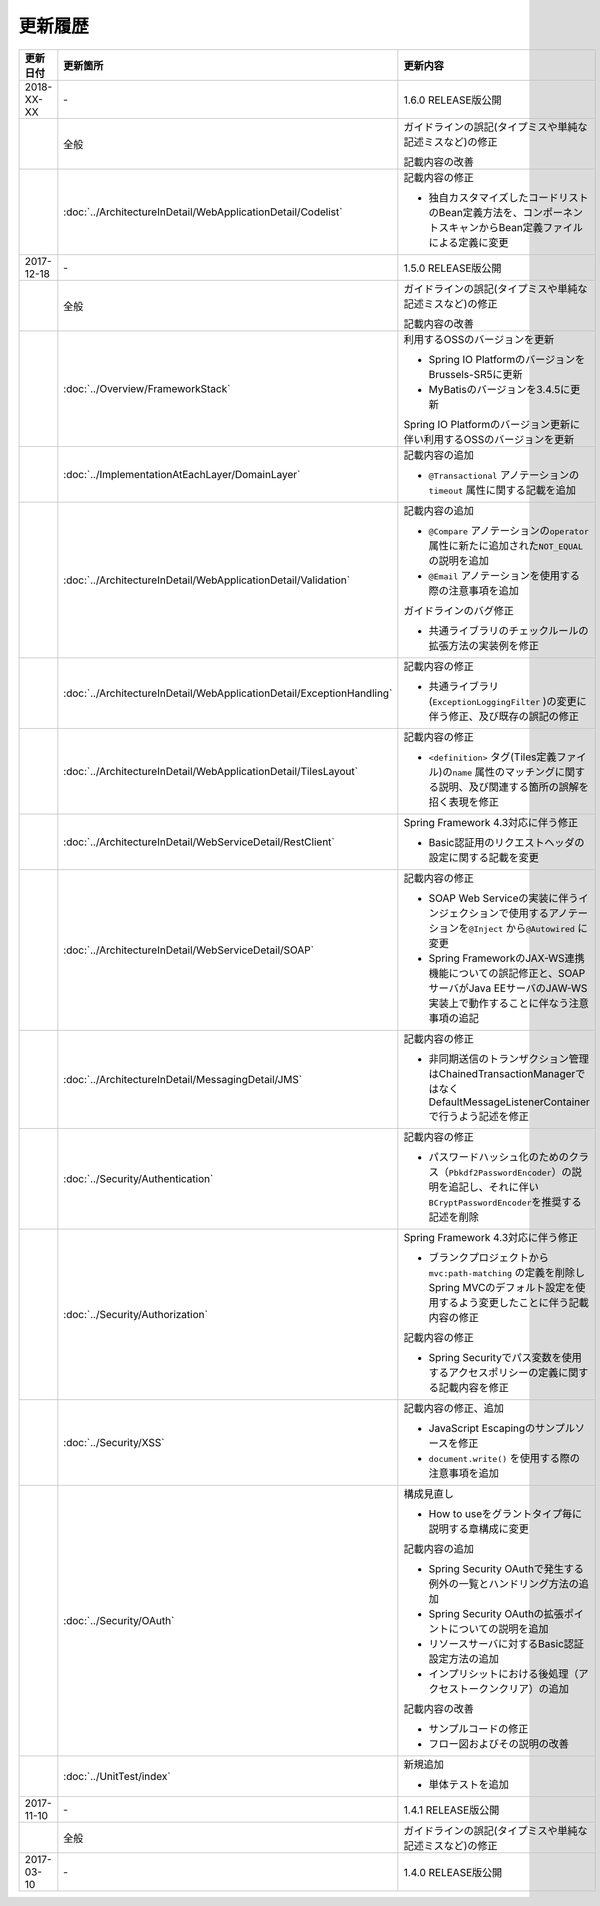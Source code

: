 更新履歴
================================================================================

.. tabularcolumns:: |p{0.15\linewidth}|p{0.25\linewidth}|p{0.60\linewidth}|
.. list-table::
    :header-rows: 1
    :widths: 15 25 60

    * - 更新日付
      - 更新箇所
      - 更新内容
    
    * - 2018-XX-XX
      - \-
      - 1.6.0 RELEASE版公開

    * -
      - 全般
      - ガイドラインの誤記(タイプミスや単純な記述ミスなど)の修正

        記載内容の改善
      
    * -
      - :doc:`../ArchitectureInDetail/WebApplicationDetail/Codelist`
      - 記載内容の修正

        * 独自カスタマイズしたコードリストのBean定義方法を、コンポーネントスキャンからBean定義ファイルによる定義に変更

    * - 2017-12-18
      - \-
      - 1.5.0 RELEASE版公開

    * -
      - 全般
      - ガイドラインの誤記(タイプミスや単純な記述ミスなど)の修正

        記載内容の改善

    * - 
      - :doc:`../Overview/FrameworkStack`
      - 利用するOSSのバージョンを更新

        * Spring IO PlatformのバージョンをBrussels-SR5に更新
        * MyBatisのバージョンを3.4.5に更新

        Spring IO Platformのバージョン更新に伴い利用するOSSのバージョンを更新

    * -
      - :doc:`../ImplementationAtEachLayer/DomainLayer`
      - 記載内容の追加

        * \ ``@Transactional`` \アノテーションの\ ``timeout`` \属性に関する記載を追加 

    * -
      - :doc:`../ArchitectureInDetail/WebApplicationDetail/Validation`
      - 記載内容の追加

        * \ ``@Compare`` \アノテーションの\ ``operator`` \属性に新たに追加された\ ``NOT_EQUAL`` \の説明を追加

        * \ ``@Email`` \アノテーションを使用する際の注意事項を追加

        ガイドラインのバグ修正

        * 共通ライブラリのチェックルールの拡張方法の実装例を修正

    * -
      - :doc:`../ArchitectureInDetail/WebApplicationDetail/ExceptionHandling`
      - 記載内容の修正

        * 共通ライブラリ(\ ``ExceptionLoggingFilter`` \)の変更に伴う修正、及び既存の誤記の修正

    * -
      - :doc:`../ArchitectureInDetail/WebApplicationDetail/TilesLayout`
      - 記載内容の修正

        * \ ``<definition>`` \タグ(Tiles定義ファイル)の\ ``name`` \属性のマッチングに関する説明、及び関連する箇所の誤解を招く表現を修正

    * -
      - :doc:`../ArchitectureInDetail/WebServiceDetail/RestClient`
      - Spring Framework 4.3対応に伴う修正

        * Basic認証用のリクエストヘッダの設定に関する記載を変更

    * -
      - :doc:`../ArchitectureInDetail/WebServiceDetail/SOAP`
      - 記載内容の修正

        * SOAP Web Serviceの実装に伴うインジェクションで使用するアノテーションを\ ``@Inject`` \から\ ``@Autowired`` \に変更
        * Spring FrameworkのJAX-WS連携機能についての誤記修正と、SOAPサーバがJava EEサーバのJAW-WS実装上で動作することに伴なう注意事項の追記

    * - 
      - :doc:`../ArchitectureInDetail/MessagingDetail/JMS`
      - 記載内容の修正

        * 非同期送信のトランザクション管理はChainedTransactionManagerではなくDefaultMessageListenerContainerで行うよう記述を修正

    * -
      - :doc:`../Security/Authentication`
      - 記載内容の修正

        * パスワードハッシュ化のためのクラス（\ ``Pbkdf2PasswordEncoder``\ ）の説明を追記し、それに伴い\ ``BCryptPasswordEncoder``\を推奨する記述を削除


    * -
      - :doc:`../Security/Authorization`
      - Spring Framework 4.3対応に伴う修正

        * ブランクプロジェクトから\ ``mvc:path-matching`` \の定義を削除しSpring MVCのデフォルト設定を使用するよう変更したことに伴う記載内容の修正

        記載内容の修正

        * Spring Securityでパス変数を使用するアクセスポリシーの定義に関する記載内容を修正

    * - 
      - :doc:`../Security/XSS`
      - 記載内容の修正、追加

        * JavaScript Escapingのサンプルソースを修正
        * \ ``document.write()`` \を使用する際の注意事項を追加

    * -
      - :doc:`../Security/OAuth`
      - 構成見直し

        * How to useをグラントタイプ毎に説明する章構成に変更

        記載内容の追加

        * Spring Security OAuthで発生する例外の一覧とハンドリング方法の追加

        * Spring Security OAuthの拡張ポイントについての説明を追加

        * リソースサーバに対するBasic認証設定方法の追加

        * インプリシットにおける後処理（アクセストークンクリア）の追加

        記載内容の改善

        * サンプルコードの修正

        * フロー図およびその説明の改善

    * -
      - :doc:`../UnitTest/index`
      - 新規追加

        * 単体テストを追加

    * - 2017-11-10
      - \-
      - 1.4.1 RELEASE版公開

    * -
      - 全般
      - ガイドラインの誤記(タイプミスや単純な記述ミスなど)の修正

    * - 2017-03-10
      - \-
      - 1.4.0 RELEASE版公開

.. raw:: latex

   \newpage
